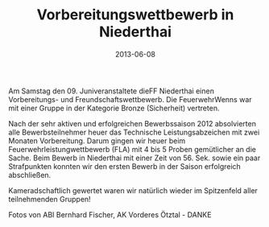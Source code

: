 #+TITLE: Vorbereitungswettbewerb in Niederthai
#+DATE: 2013-06-08
#+FACEBOOK_URL: 

Am Samstag den 09. Juniveranstaltete dieFF Niederthai einen Vorbereitungs- und Freundschaftswettbewerb. Die FeuerwehrWenns war mit einer Gruppe in der Kategorie Bronze (Sicherheit) vertreten.

Nach der sehr aktiven und erfolgreichen Bewerbssaison 2012 absolvierten alle Bewerbsteilnehmer heuer das Technische Leistungsabzeichen mit zwei Monaten Vorbereitung. Darum gingen wir heuer beim Feuerwehrleistungwettbewerb (FLA) mit 4 bis 5 Proben gemütlicher an die Sache. Beim Bewerb in Niederthai mit einer Zeit von 56. Sek. sowie ein paar Strafpunkten konnten wir den ersten Bewerb in der Saison erfolgreich abschließen.

Kameradschaftlich gewertet waren wir natürlich wieder im Spitzenfeld aller teilnehmenden Gruppen!

Fotos von ABI Bernhard Fischer, AK Vorderes Ötztal - DANKE
